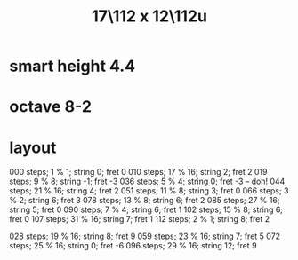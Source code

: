 :PROPERTIES:
:ID:       6b974259-face-4aa0-ae74-1fe034dc3cb2
:END:
#+title: 17\112 x 12\112u
* smart height 4.4
* octave 8-2
* layout
  000 steps; 1  % 1;  string 0;  fret 0
  010 steps; 17 % 16; string 2;  fret 2
  019 steps; 9  % 8;  string -1; fret -3
  036 steps; 5  % 4;  string 0;  fret -3 -- doh!
  044 steps; 21 % 16; string 4;  fret 2
  051 steps; 11 % 8;  string 3;  fret 0
  066 steps; 3  % 2;  string 6;  fret 3
  078 steps; 13 % 8;  string 6;  fret 2
  085 steps; 27 % 16; string 5;  fret 0
  090 steps; 7  % 4;  string 6;  fret 1
  102 steps; 15 % 8;  string 6;  fret 0
  107 steps; 31 % 16; string 7;  fret 1
  112 steps; 2  % 1;  string 8;  fret 2

  028 steps; 19 % 16; string 8;  fret 9
  059 steps; 23 % 16; string 7;  fret 5
  072 steps; 25 % 16; string 0;  fret -6
  096 steps; 29 % 16; string 12; fret 9
